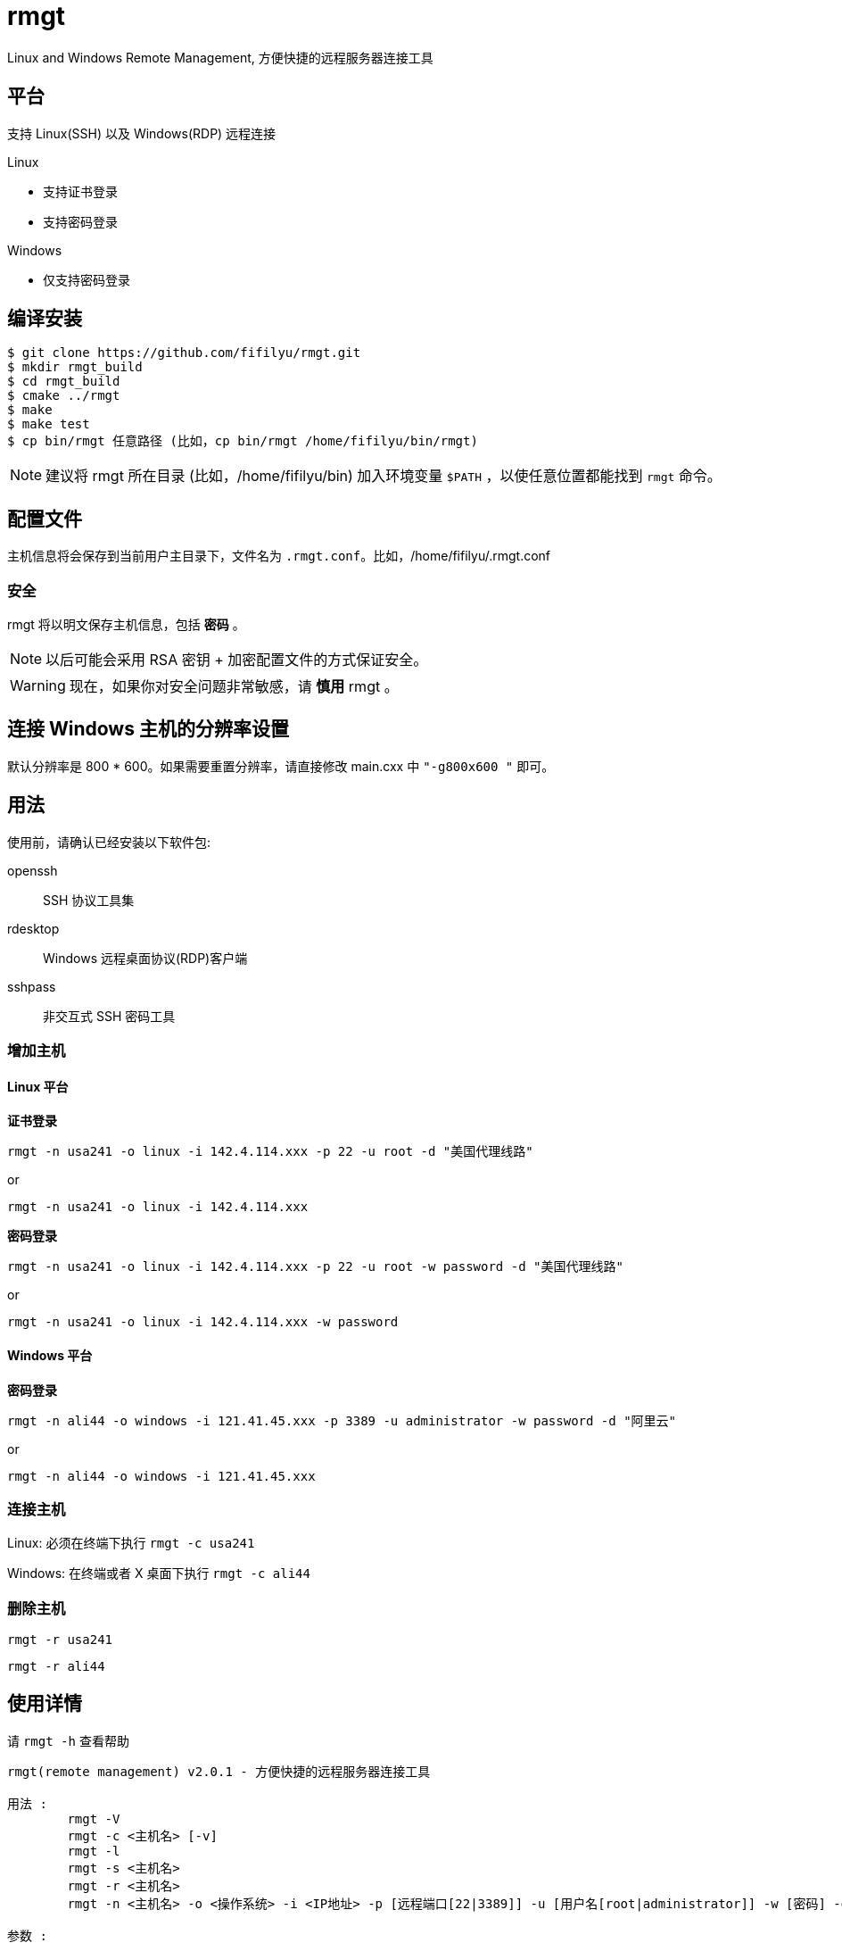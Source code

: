 = rmgt

Linux and Windows Remote Management, 方便快捷的远程服务器连接工具

== 平台
支持 Linux(SSH) 以及 Windows(RDP) 远程连接

.Linux
* 支持证书登录
* 支持密码登录

.Windows
* 仅支持密码登录

== 编译安装

----
$ git clone https://github.com/fifilyu/rmgt.git
$ mkdir rmgt_build
$ cd rmgt_build
$ cmake ../rmgt
$ make
$ make test
$ cp bin/rmgt 任意路径 (比如，cp bin/rmgt /home/fifilyu/bin/rmgt)
----

[NOTE]
建议将 rmgt 所在目录 (比如，/home/fifilyu/bin) 加入环境变量 `$PATH` ，以使任意位置都能找到 `rmgt` 命令。

== 配置文件
主机信息将会保存到当前用户主目录下，文件名为 `.rmgt.conf`。比如，/home/fifilyu/.rmgt.conf

=== 安全
rmgt 将以明文保存主机信息，包括 *密码* 。

[NOTE]
以后可能会采用 RSA 密钥 + 加密配置文件的方式保证安全。

[WARNING]
现在，如果你对安全问题非常敏感，请 *慎用* rmgt 。

== 连接 Windows 主机的分辨率设置
默认分辨率是 800 * 600。如果需要重置分辨率，请直接修改 main.cxx 中 `"-g800x600 "` 即可。

== 用法

使用前，请确认已经安装以下软件包:

openssh:: SSH 协议工具集
rdesktop:: Windows 远程桌面协议(RDP)客户端
sshpass:: 非交互式 SSH 密码工具

=== 增加主机

==== Linux 平台
*证书登录*

`rmgt -n usa241 -o linux -i 142.4.114.xxx -p 22 -u root -d "美国代理线路"`

or

`rmgt -n usa241 -o linux -i 142.4.114.xxx`

*密码登录*

`rmgt -n usa241 -o linux -i 142.4.114.xxx -p 22 -u root -w password -d "美国代理线路"`

or

`rmgt -n usa241 -o linux -i 142.4.114.xxx -w password`

==== Windows 平台
*密码登录*

`rmgt -n ali44 -o windows -i 121.41.45.xxx -p 3389 -u administrator -w password -d "阿里云"`

or

`rmgt -n ali44 -o windows -i 121.41.45.xxx`

=== 连接主机

Linux: 必须在终端下执行 `rmgt -c usa241`

Windows: 在终端或者 X 桌面下执行 `rmgt -c ali44`

=== 删除主机

`rmgt -r usa241`

`rmgt -r ali44`

== 使用详情
请 `rmgt -h` 查看帮助

----
rmgt(remote management) v2.0.1 - 方便快捷的远程服务器连接工具

用法 :
	rmgt -V
	rmgt -c <主机名> [-v]
	rmgt -l
	rmgt -s <主机名>
	rmgt -r <主机名>
	rmgt -n <主机名> -o <操作系统> -i <IP地址> -p [远程端口[22|3389]] -u [用户名[root|administrator]] -w [密码] -d [描述]

参数 :
	-c <主机名>		将连接的主机名
	-l 			显示所有主机信息
	-s <主机名>		显示指定主机信息
	-r <主机名>		从配置文件删除主机
	-n <主机名>		增加主机时，设置主机名
	-o <操作系统>		增加主机时，设置操作系统，可选值：linux windows
	-i <IP地址>		增加主机时，设置IP地址
	-p [远程端口]		增加主机时，设置远程端口，linux 默认值：22，windows 默认值：3389
	-u [用户名]		增加主机时，设置远程登录用户名，linux 默认值：root，windows 默认值：administrator
	-w [密码]		增加主机时，设置密码，默认值：空
	-d [描述]		增加主机时，设置描述，默认值：空
	-h <显示帮助信息>	显示帮助信息
	-v <显示连接信息>	显示连接信息
	-V <显示版本信息>	显示版本信息
----
